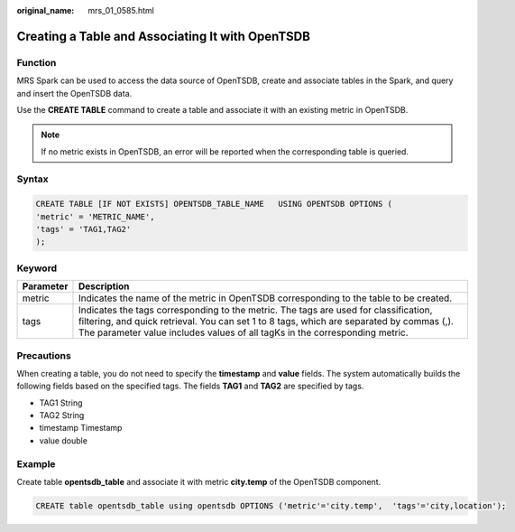 :original_name: mrs_01_0585.html

.. _mrs_01_0585:

Creating a Table and Associating It with OpenTSDB
=================================================

Function
--------

MRS Spark can be used to access the data source of OpenTSDB, create and associate tables in the Spark, and query and insert the OpenTSDB data.

Use the **CREATE TABLE** command to create a table and associate it with an existing metric in OpenTSDB.

.. note::

   If no metric exists in OpenTSDB, an error will be reported when the corresponding table is queried.

Syntax
------

.. code-block::

   CREATE TABLE [IF NOT EXISTS] OPENTSDB_TABLE_NAME   USING OPENTSDB OPTIONS (
   'metric' = 'METRIC_NAME',
   'tags' = 'TAG1,TAG2'
   );

Keyword
-------

+-----------+-----------------------------------------------------------------------------------------------------------------------------------------------------------------------------------------------------------------------------------------------------------------+
| Parameter | Description                                                                                                                                                                                                                                                     |
+===========+=================================================================================================================================================================================================================================================================+
| metric    | Indicates the name of the metric in OpenTSDB corresponding to the table to be created.                                                                                                                                                                          |
+-----------+-----------------------------------------------------------------------------------------------------------------------------------------------------------------------------------------------------------------------------------------------------------------+
| tags      | Indicates the tags corresponding to the metric. The tags are used for classification, filtering, and quick retrieval. You can set 1 to 8 tags, which are separated by commas (,). The parameter value includes values of all tagKs in the corresponding metric. |
+-----------+-----------------------------------------------------------------------------------------------------------------------------------------------------------------------------------------------------------------------------------------------------------------+

Precautions
-----------

When creating a table, you do not need to specify the **timestamp** and **value** fields. The system automatically builds the following fields based on the specified tags. The fields **TAG1** and **TAG2** are specified by tags.

-  TAG1 String
-  TAG2 String
-  timestamp Timestamp
-  value double

Example
-------

Create table **opentsdb_table** and associate it with metric **city.temp** of the OpenTSDB component.

.. code-block::

   CREATE table opentsdb_table using opentsdb OPTIONS ('metric'='city.temp',  'tags'='city,location');

